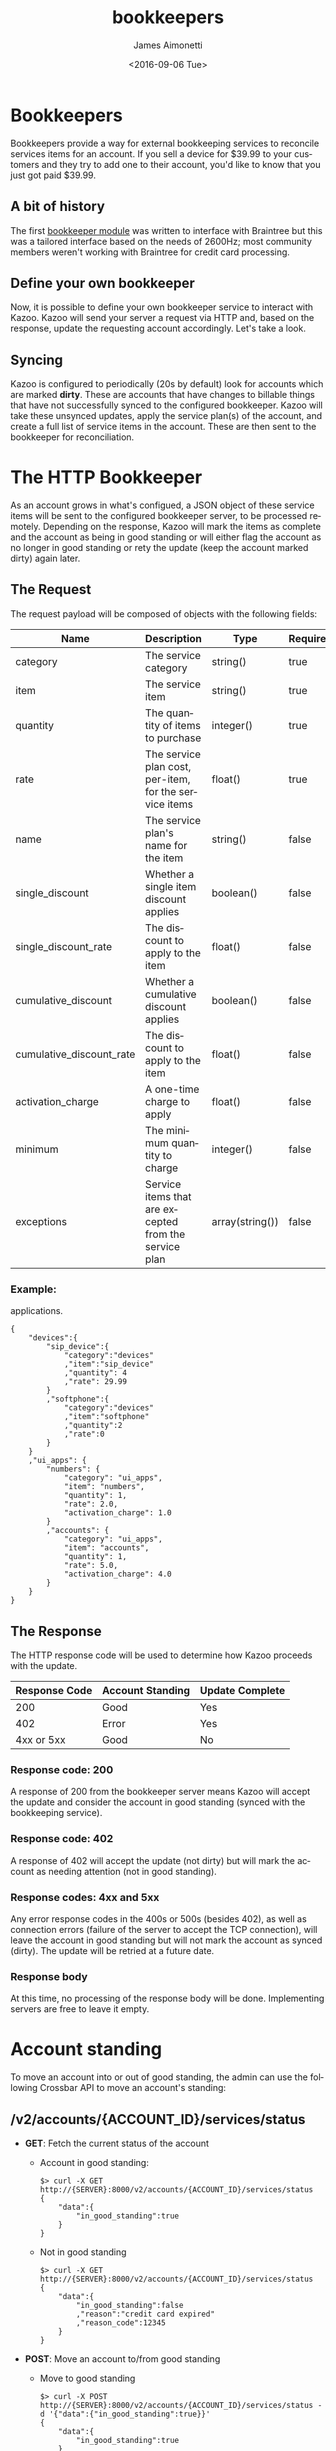 #+OPTIONS: ':nil *:t -:t ::t <:t H:3 \n:nil ^:t arch:headline
#+OPTIONS: author:t c:nil creator:nil d:(not "LOGBOOK") date:t e:t
#+OPTIONS: email:nil f:t inline:t num:t p:nil pri:nil prop:nil stat:t
#+OPTIONS: tags:t tasks:t tex:t timestamp:t title:t toc:t todo:t |:t
#+OPTIONS: ^:{}
#+TITLE: bookkeepers
#+DATE: <2016-09-06 Tue>
#+AUTHOR: James Aimonetti
#+EMAIL: james.aimonetti@gmail.com
#+LANGUAGE: en
#+CREATOR: Emacs 25.1.50.2 (Org mode 8.3.5)
* Bookkeepers
Bookkeepers provide a way for external bookkeeping services to reconcile services items for an account. If you sell a device for $39.99 to your customers and they try to add one to their account, you'd like to know that you just got paid $39.99.
** A bit of history
The first [[https://github.com/2600hz/kazoo/blob/master/core/kazoo_services/src/bookkeepers/kz_bookkeeper_braintree.erl][bookkeeper module]] was written to interface with Braintree but this was a tailored interface based on the needs of 2600Hz; most community members weren't working with Braintree for credit card processing.

** Define your own bookkeeper
Now, it is possible to define your own bookkeeper service to interact with Kazoo. Kazoo will send your server a request via HTTP and, based on the response, update the requesting account accordingly. Let's take a look.

** Syncing
Kazoo is configured to periodically (20s by default) look for accounts which are marked *dirty*. These are accounts that have changes to billable things that have not successfully synced to the configured bookkeeper. Kazoo will take these unsynced updates, apply the service plan(s) of the account, and create a full list of service items in the account. These are then sent to the bookkeeper for reconciliation.

* The HTTP Bookkeeper
 As an account grows in what's configued, a JSON object of these service items will be sent to the configured bookkeeper server, to be processed remotely. Depending on the response, Kazoo will mark the items as complete and the account as being in good standing or will either flag the account as no longer in good standing or rety the update (keep the account marked dirty) again later.

** The Request
The request payload will be composed of objects with the following fields:

| Name                     | Description                                            | Type            | Required |
|--------------------------+--------------------------------------------------------+-----------------+----------|
| category                 | The service category                                   | string()        | true     |
| item                     | The service item                                       | string()        | true     |
| quantity                 | The quantity of items to purchase                      | integer()       | true     |
| rate                     | The service plan cost, per-item, for the service items | float()         | true     |
| name                     | The service plan's name for the item                   | string()        | false    |
| single_discount          | Whether a single item discount applies                 | boolean()       | false    |
| single_discount_rate     | The discount to apply to the item                      | float()         | false    |
| cumulative_discount      | Whether a cumulative discount applies                  | boolean()       | false    |
| cumulative_discount_rate | The discount to apply to the item                      | float()         | false    |
| activation_charge        | A one-time charge to apply                             | float()         | false    |
| minimum                  | The minimum quantity to charge                         | integer()       | false    |
| exceptions               | Service items that are excepted from the service plan  | array(string()) | false    |
*** Example:
applications.
#+BEGIN_SRC js2
  {
      "devices":{
          "sip_device":{
              "category":"devices"
              ,"item":"sip_device"
              ,"quantity": 4
              ,"rate": 29.99
          }
          ,"softphone":{
              "category":"devices"
              ,"item":"softphone"
              ,"quantity":2
              ,"rate":0
          }
      }
      ,"ui_apps": {
          "numbers": {
              "category": "ui_apps",
              "item": "numbers",
              "quantity": 1,
              "rate": 2.0,
              "activation_charge": 1.0
          }
          ,"accounts": {
              "category": "ui_apps",
              "item": "accounts",
              "quantity": 1,
              "rate": 5.0,
              "activation_charge": 4.0
          }
      }
  }
#+END_SRC
** The Response
The HTTP response code will be used to determine how Kazoo proceeds with the update.

| Response Code | Account Standing | Update Complete |
|---------------+------------------+-----------------|
|           200 | Good             | Yes             |
|           402 | Error            | Yes             |
|    4xx or 5xx | Good             | No              |

*** Response code: 200
A response of 200 from the bookkeeper server means Kazoo will accept the update and consider the account in good standing (synced with the bookkeeping service).
*** Response code: 402
A response of 402 will accept the update (not dirty) but will mark the account as needing attention (not in good standing).
*** Response codes: 4xx and 5xx
Any error response codes in the 400s or 500s (besides 402), as well as connection errors (failure of the server to accept the TCP connection), will leave the account in good standing but will not mark the account as synced (dirty). The update will be retried at a future date.
*** Response body
At this time, no processing of the response body will be done. Implementing servers are free to leave it empty.
* Account standing
To move an account into or out of good standing, the admin can use the following Crossbar API to move an account's standing:

** /v2/accounts/{ACCOUNT_ID}/services/status
- *GET*: Fetch the current status of the account
  - Account in good standing:
  #+BEGIN_SRC shell
  $> curl -X GET http://{SERVER}:8000/v2/accounts/{ACCOUNT_ID}/services/status
  {
      "data":{
          "in_good_standing":true
      }
  }
  #+END_SRC
  - Not in good standing
  #+BEGIN_SRC shell
  $> curl -X GET http://{SERVER}:8000/v2/accounts/{ACCOUNT_ID}/services/status
  {
      "data":{
          "in_good_standing":false
          ,"reason":"credit card expired"
          ,"reason_code":12345
      }
  }
  #+END_SRC
- *POST*: Move an account to/from good standing
  - Move to good standing
  #+BEGIN_SRC shell
  $> curl -X POST http://{SERVER}:8000/v2/accounts/{ACCOUNT_ID}/services/status -d '{"data":{"in_good_standing":true}}'
  {
      "data":{
          "in_good_standing":true
      }
  }
  #+END_SRC
  - Move from good standing
  #+BEGIN_SRC shell
  $> curl -X POST http://{SERVER}:8000/v2/accounts/{ACCOUNT_ID}/services/status -d '{"data":{"in_good_standing":false, "reason":"custom error reason"}}'
  {
      "data":{
          "in_good_standing":false
          ,"reason":"custom error reason"
      }
  }
  #+END_SRC

